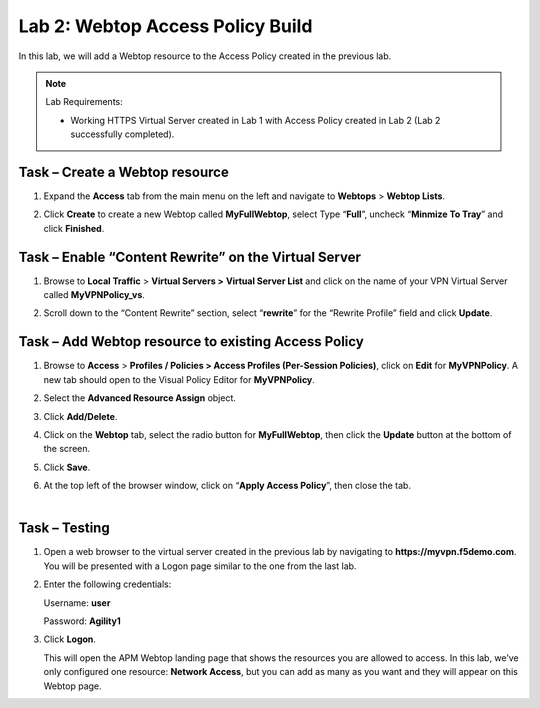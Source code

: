 Lab 2: Webtop Access Policy Build
============================================

In this lab, we will add a Webtop resource to the Access Policy
created in the previous lab.


.. NOTE::
  Lab Requirements:

  - Working HTTPS Virtual Server created in Lab 1 with Access Policy created in Lab 2 (Lab 2 successfully completed).


Task – Create a Webtop resource
~~~~~~~~~~~~~~~~~~~~~~~~~~~~~~~

#. Expand the **Access** tab from the main menu on the left and navigate
   to **Webtops** > **Webtop Lists**.

#. Click **Create** to create a new Webtop called **MyFullWebtop**,
   select Type “\ **Full**\ ”, uncheck “\ **Minmize To Tray**\ ” and
   click **Finished**.

   |image38|



Task – Enable “Content Rewrite” on the Virtual Server
~~~~~~~~~~~~~~~~~~~~~~~~~~~~~~~~~~~~~~~~~~~~~~~~~~~~~
#. Browse to **Local Traffic** > **Virtual Servers >** **Virtual Server
   List** and click on the name of your VPN Virtual Server called
   **MyVPNPolicy\_vs**.

#. Scroll down to the “Content Rewrite” section, select
   “\ **rewrite**\ ” for the “Rewrite Profile” field and click **Update**.

   |image39|



Task – Add Webtop resource to existing Access Policy
~~~~~~~~~~~~~~~~~~~~~~~~~~~~~~~~~~~~~~~~~~~~~~~~~~~~

#. Browse to **Access** > **Profiles / Policies > Access Profiles
   (Per-Session Policies)**, click on **Edit** for **MyVPNPolicy**. A
   new tab should open to the Visual Policy Editor for **MyVPNPolicy**.

   |image40|

#. Select the **Advanced Resource Assign** object.

#. Click **Add/Delete**.

#. | Click on the **Webtop** tab, select the radio button for
     **MyFullWebtop**, then click the **Update** button at the bottom of
     the screen.

   |image41|

#. Click **Save**.

#. | At the top left of the browser window, click on “\ **Apply Access
     Policy**\ ”, then close the tab.
   |

   |image42|




Task – Testing
~~~~~~~~~~~~~~

#. Open a web browser to the virtual server created in the previous lab
   by navigating to **https://myvpn.f5demo.com**. You will be presented
   with a Logon page similar to the one from the last lab.

#. Enter the following credentials:

   Username: **user**

   Password: **Agility1**

#. Click **Logon**.

   This will open the APM Webtop landing page that shows the resources you
   are allowed to access. In this lab, we’ve only configured one resource:
   **Network Access**, but you can add as many as you want and they will
   appear on this Webtop page.

   |image43|



.. |image38| image:: media/image39.png
   :width: 3.59097in
   :height: 2.50000in
.. |image39| image:: media/image40.png
   :width: 3.69861in
   :height: 2.96356in
.. |image40| image:: media/image41.png
   :width: 4.66142in
   :height: 1.48031in
.. |image41| image:: media/image42.png
   :width: 3.89583in
   :height: 0.98194in
.. |image42| image:: media/image43.png
   :width: 1.90000in
   :height: 0.40000in
.. |image43| image:: media/image44.png
   :width: 3.83333in
   :height: 2.16875in
